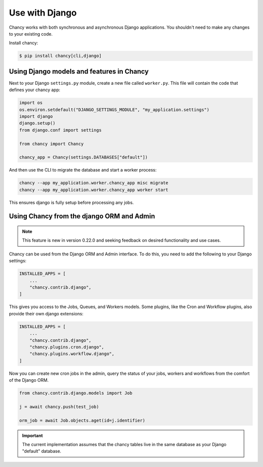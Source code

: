 Use with Django
===============

Chancy works with both synchronous and asynchronous Django applications. You
shouldn't need to make any changes to your existing code.

Install chancy:

.. code-block:: bash

    $ pip install chancy[cli,django]


Using Django models and features in Chancy
------------------------------------------

Next to your Django ``settings.py`` module, create a new file called
``worker.py``. This file will contain the code that defines your chancy
app:

.. code-block:: python

  import os
  os.environ.setdefault("DJANGO_SETTINGS_MODULE", "my_application.settings")
  import django
  django.setup()
  from django.conf import settings

  from chancy import Chancy

  chancy_app = Chancy(settings.DATABASES["default"])


And then use the CLI to migrate the database and start a worker process:

.. code-block:: bash

    chancy --app my_application.worker.chancy_app misc migrate
    chancy --app my_application.worker.chancy_app worker start


This ensures django is fully setup before processing any jobs.


Using Chancy from the django ORM and Admin
------------------------------------------

.. note::

    This feature is new in version 0.22.0 and seeking feedback on desired
    functionality and use cases.

Chancy can be used from the Django ORM and Admin interface. To do this, you
need to add the following to your Django settings:

.. code-block:: python

    INSTALLED_APPS = [
        ...
        "chancy.contrib.django",
    ]


This gives you access to the Jobs, Queues, and Workers models. Some plugins,
like the Cron and Workflow plugins, also provide their own django extensions:

.. code-block:: python

    INSTALLED_APPS = [
        ...
        "chancy.contrib.django",
        "chancy.plugins.cron.django",
        "chancy.plugins.workflow.django",
    ]

Now you can create new cron jobs in the admin, query the status of your jobs,
workers and workflows from the comfort of the Django ORM.

.. code-block:: python

    from chancy.contrib.django.models import Job

    j = await chancy.push(test_job)

    orm_job = await Job.objects.aget(id=j.identifier)


.. important::

  The current implementation assumes that the chancy tables live in the same
  database as your Django "default" database.